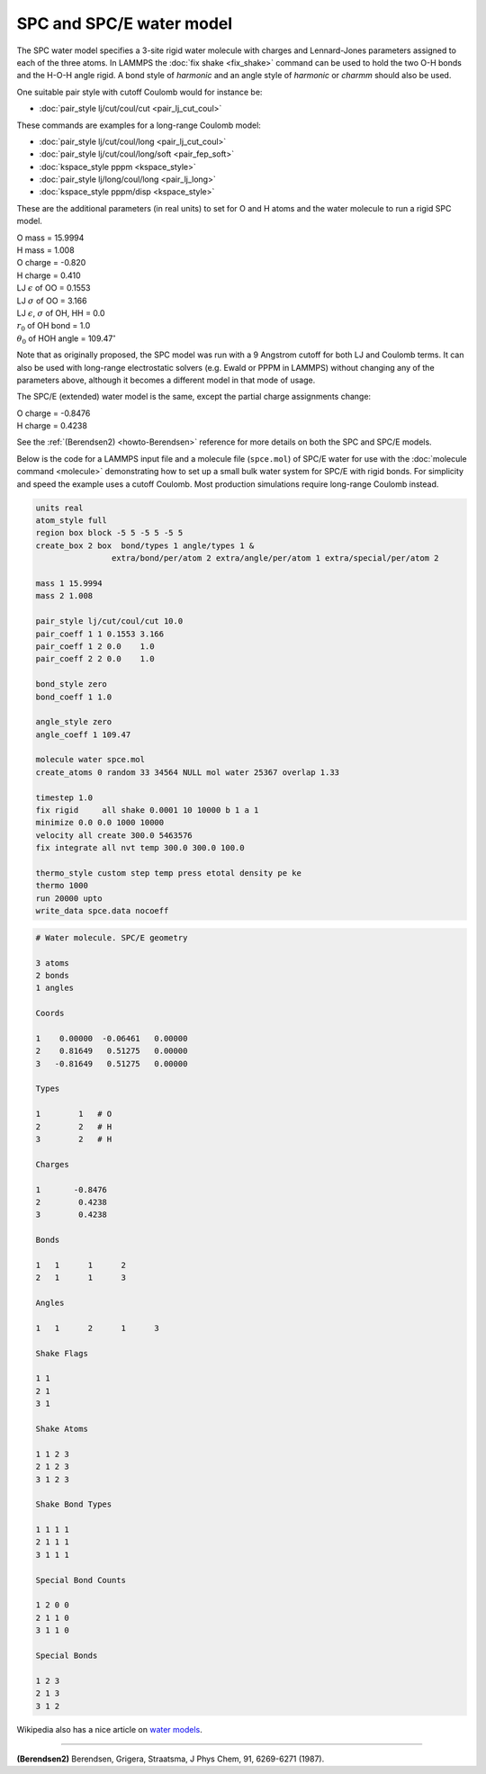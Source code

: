 SPC and SPC/E water model
=========================

The SPC water model specifies a 3-site rigid water molecule with
charges and Lennard-Jones parameters assigned to each of the three atoms.
In LAMMPS the :doc:`fix shake <fix_shake>` command can be used to hold
the two O-H bonds and the H-O-H angle rigid.  A bond style of
*harmonic* and an angle style of *harmonic* or *charmm* should also be
used.

One suitable pair style with cutoff Coulomb would for instance be:

* :doc:`pair_style lj/cut/coul/cut <pair_lj_cut_coul>`

These commands are examples for a long-range Coulomb model:

* :doc:`pair_style lj/cut/coul/long <pair_lj_cut_coul>`
* :doc:`pair_style lj/cut/coul/long/soft <pair_fep_soft>`
* :doc:`kspace_style pppm <kspace_style>`
* :doc:`pair_style lj/long/coul/long <pair_lj_long>`
* :doc:`kspace_style pppm/disp <kspace_style>`

These are the additional parameters (in real units) to set for O and H
atoms and the water molecule to run a rigid SPC model.

| O mass = 15.9994
| H mass = 1.008
| O charge = -0.820
| H charge = 0.410
| LJ :math:`\epsilon` of OO = 0.1553
| LJ :math:`\sigma` of OO = 3.166
| LJ :math:`\epsilon`, :math:`\sigma` of OH, HH = 0.0
| :math:`r_0` of OH bond = 1.0
| :math:`\theta_0` of HOH angle = 109.47\ :math:`^{\circ}`

Note that as originally proposed, the SPC model was run with a 9
Angstrom cutoff for both LJ and Coulomb terms.  It can also be used
with long-range electrostatic solvers (e.g. Ewald or PPPM in LAMMPS)
without changing any of the parameters above, although it becomes
a different model in that mode of usage.

The SPC/E (extended) water model is the same, except
the partial charge assignments change:

| O charge = -0.8476
| H charge = 0.4238

See the :ref:`(Berendsen2) <howto-Berendsen>` reference for more details on both
the SPC and SPC/E models.

Below is the code for a LAMMPS input file and a molecule file
(``spce.mol``) of SPC/E water for use with the :doc:`molecule command
<molecule>` demonstrating how to set up a small bulk water system for
SPC/E with rigid bonds.  For simplicity and speed the example uses a
cutoff Coulomb.  Most production simulations require long-range Coulomb
instead.

.. code-block:: LAMMPS

   units real
   atom_style full
   region box block -5 5 -5 5 -5 5
   create_box 2 box  bond/types 1 angle/types 1 &
                   extra/bond/per/atom 2 extra/angle/per/atom 1 extra/special/per/atom 2

   mass 1 15.9994
   mass 2 1.008

   pair_style lj/cut/coul/cut 10.0
   pair_coeff 1 1 0.1553 3.166
   pair_coeff 1 2 0.0    1.0
   pair_coeff 2 2 0.0    1.0

   bond_style zero
   bond_coeff 1 1.0

   angle_style zero
   angle_coeff 1 109.47

   molecule water spce.mol
   create_atoms 0 random 33 34564 NULL mol water 25367 overlap 1.33

   timestep 1.0
   fix rigid     all shake 0.0001 10 10000 b 1 a 1
   minimize 0.0 0.0 1000 10000
   velocity all create 300.0 5463576
   fix integrate all nvt temp 300.0 300.0 100.0

   thermo_style custom step temp press etotal density pe ke
   thermo 1000
   run 20000 upto
   write_data spce.data nocoeff

.. _spce_molecule:
.. code-block::

   # Water molecule. SPC/E geometry

   3 atoms
   2 bonds
   1 angles

   Coords

   1    0.00000  -0.06461   0.00000
   2    0.81649   0.51275   0.00000
   3   -0.81649   0.51275   0.00000

   Types

   1        1   # O
   2        2   # H
   3        2   # H

   Charges

   1       -0.8476
   2        0.4238
   3        0.4238

   Bonds

   1   1      1      2
   2   1      1      3

   Angles

   1   1      2      1      3

   Shake Flags

   1 1
   2 1
   3 1

   Shake Atoms

   1 1 2 3
   2 1 2 3
   3 1 2 3

   Shake Bond Types

   1 1 1 1
   2 1 1 1
   3 1 1 1

   Special Bond Counts

   1 2 0 0
   2 1 1 0
   3 1 1 0

   Special Bonds

   1 2 3
   2 1 3
   3 1 2

Wikipedia also has a nice article on `water models <https://en.wikipedia.org/wiki/Water_model>`_.

----------

.. _howto-Berendsen:

**(Berendsen2)** Berendsen, Grigera, Straatsma, J Phys Chem, 91, 6269-6271 (1987).
